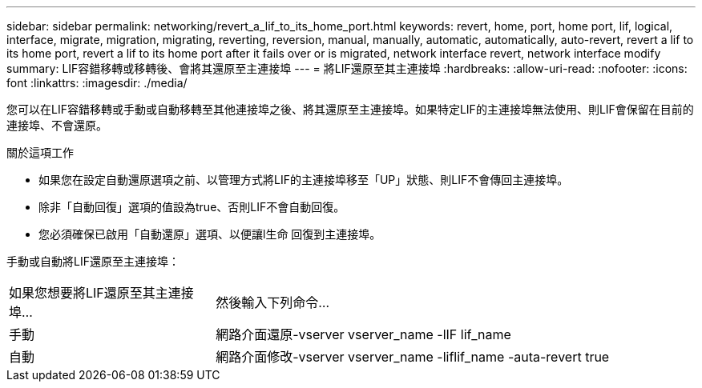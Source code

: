 ---
sidebar: sidebar 
permalink: networking/revert_a_lif_to_its_home_port.html 
keywords: revert, home, port, home port, lif, logical, interface, migrate, migration, migrating, reverting, reversion, manual, manually, automatic, automatically, auto-revert, revert a lif to its home port, revert a lif to its home port after it fails over or is migrated, network interface revert, network interface modify 
summary: LIF容錯移轉或移轉後、會將其還原至主連接埠 
---
= 將LIF還原至其主連接埠
:hardbreaks:
:allow-uri-read: 
:nofooter: 
:icons: font
:linkattrs: 
:imagesdir: ./media/


[role="lead"]
您可以在LIF容錯移轉或手動或自動移轉至其他連接埠之後、將其還原至主連接埠。如果特定LIF的主連接埠無法使用、則LIF會保留在目前的連接埠、不會還原。

.關於這項工作
* 如果您在設定自動還原選項之前、以管理方式將LIF的主連接埠移至「UP」狀態、則LIF不會傳回主連接埠。
* 除非「自動回復」選項的值設為true、否則LIF不會自動回復。
* 您必須確保已啟用「自動還原」選項、以便讓l生命 回復到主連接埠。


手動或自動將LIF還原至主連接埠：

[cols="30,70"]
|===


| 如果您想要將LIF還原至其主連接埠... | 然後輸入下列命令... 


| 手動 | 網路介面還原-vserver vserver_name -lIF lif_name 


| 自動 | 網路介面修改-vserver vserver_name -liflif_name -auta-revert true 
|===